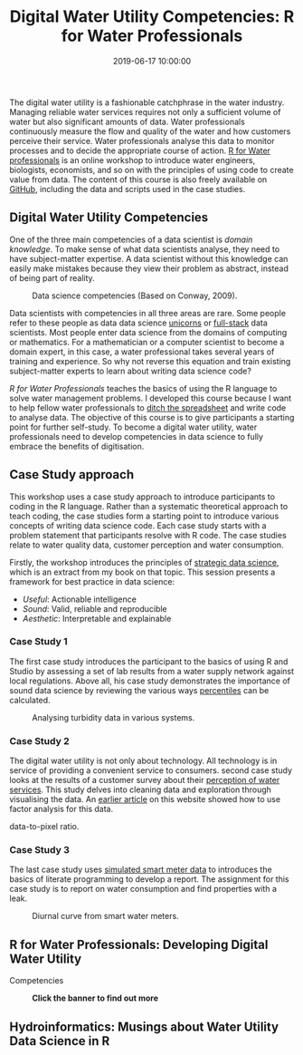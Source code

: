 #+title: Digital Water Utility Competencies: R for Water Professionals
#+date: 2019-06-17 10:00:00
#+lastmod: 2020-07-18
#+categories[]: The-Devil-is-in-the-Data
#+tags[]: Hydroinformatics R-Language
#+draft: true

The digital water utility is a fashionable catchphrase in the water
industry. Managing reliable water services requires not only a
sufficient volume of water but also significant amounts of data. Water
professionals continuously measure the flow and quality of the water and
how customers perceive their service. Water professionals analyse this
data to monitor processes and to decide the appropriate course of
action. [[https://leanpub.com/c/R4H2O][R for Water professionals]] is an
online workshop to introduce water engineers, biologists, economists,
and so on with the principles of using code to create value from data.
The content of this course is also freely available on
[[https://github.com/pprevos/r4h2o][GitHub]], including the data and
scripts used in the case studies.

** Digital Water Utility Competencies
   :PROPERTIES:
   :CUSTOM_ID: digital-water-utility-competencies
   :END:

One of the three main competencies of a data scientist is /domain
knowledge/. To make sense of what data scientists analyse, they need to
have subject-matter expertise. A data scientist without this knowledge
can easily make mistakes because they view their problem as abstract,
instead of being part of reality.

#+CAPTION: Data science competencies (Based on Conway, 2009).
[[/images/blogs.dir/9/files/sites/9/2019/05/figure03_Conway.png]]

Data scientists with competencies in all three areas are rare. Some
people refer to these people as data data science
[[https://medium.com/@NileshMGupta/becoming-a-data-science-unicorn-879723111d42][unicorns]]
or
[[https://thefullstackdatascientist.com/blog/what-is-a-full-stack-data-scientist/][full-stack]]
data scientists. Most people enter data science from the domains of
computing or mathematics. For a mathematician or a computer scientist to
become a domain expert, in this case, a water professional takes several
years of training and experience. So why not reverse this equation and
train existing subject-matter experts to learn about writing data
science code?

/R for Water Professionals/ teaches the basics of using the R language
to solve water management problems. I developed this course because I
want to help fellow water professionals to
[[https://lucidmanager.org/spreadsheets-for-data-science/][ditch the
spreadsheet]] and write code to analyse data. The objective of this
course is to give participants a starting point for further self-study.
To become a digital water utility, water professionals need to develop
competencies in data science to fully embrace the benefits of
digitisation.

** Case Study approach
   :PROPERTIES:
   :CUSTOM_ID: case-study-approach
   :END:

This workshop uses a case study approach to introduce participants to
coding in the R language. Rather than a systematic theoretical approach
to teach coding, the case studies form a starting point to introduce
various concepts of writing data science code. Each case study starts
with a problem statement that participants resolve with R code. The case
studies relate to water quality data, customer perception and water
consumption.

Firstly, the workshop introduces the principles of
[[https://leanpub.com/strategic_data_science][strategic data science]],
which is an extract from my book on that topic. This session presents a
framework for best practice in data science:

- /Useful/: Actionable intelligence
- /Sound/: Valid, reliable and reproducible
- /Aesthetic/: Interpretable and explainable

*** Case Study 1
    :PROPERTIES:
    :CUSTOM_ID: case-study-1
    :END:

The first case study introduces the participant to the basics of using R
and Studio by assessing a set of lab results from a water supply network
against local regulations. Above all, his case study demonstrates the
importance of sound data science by reviewing the various ways
[[https://lucidmanager.org/percentile-calculations/][percentiles]] can
be calculated.

#+CAPTION: Analysing turbidity data in various systems.
[[/images/blogs.dir/9/files/sites/9/2019/05/turbidity-1024x434.png]]

*** Case Study 2
    :PROPERTIES:
    :CUSTOM_ID: case-study-2
    :END:

The digital water utility is not only about technology. All technology
is in service of providing a convenient service to consumers. second
case study looks at the results of a customer survey about their
[[https://lucidmanager.org/invisible-water-utility/][perception of water
services]]. This study delves into cleaning data and exploration through
visualising the data. An
[[https://lucidmanager.org/measuring-consumer-involvement/][earlier
article]] on this website showed how to use factor analysis for this
data.

#+CAPTION: Best practice in data visualisation is to maximise the
data-to-pixel ratio.
[[/images/blogs.dir/9/files/sites/9/2019/06/visualisation-1024x569.png]]

*** Case Study 3
    :PROPERTIES:
    :CUSTOM_ID: case-study-3
    :END:

The last case study uses
[[https://lucidmanager.org/simulating-water-consumption/][simulated
smart meter data]] to introduces the basics of literate programming to
develop a report. The assignment for this case study is to report on
water consumption and find properties with a leak.

#+CAPTION: Diurnal curve from smart water meters.
[[/images/blogs.dir/9/files/sites/9/2019/05/diurnal_curve-1024x659.png]]

** R for Water Professionals: Developing Digital Water Utility
Competencies
   :PROPERTIES:
   :CUSTOM_ID: r-for-water-professionals-developing-digital-water-utility-competencies
   :END:

#+CAPTION: *Click the banner to find out more*
[[/images/blogs.dir/9/files/sites/9/2019/11/9-1024x512.png]]

** Hydroinformatics: Musings about Water Utility Data Science in R
   :PROPERTIES:
   :CUSTOM_ID: hydroinformatics-musings-about-water-utility-data-science-in-r
   :END:
